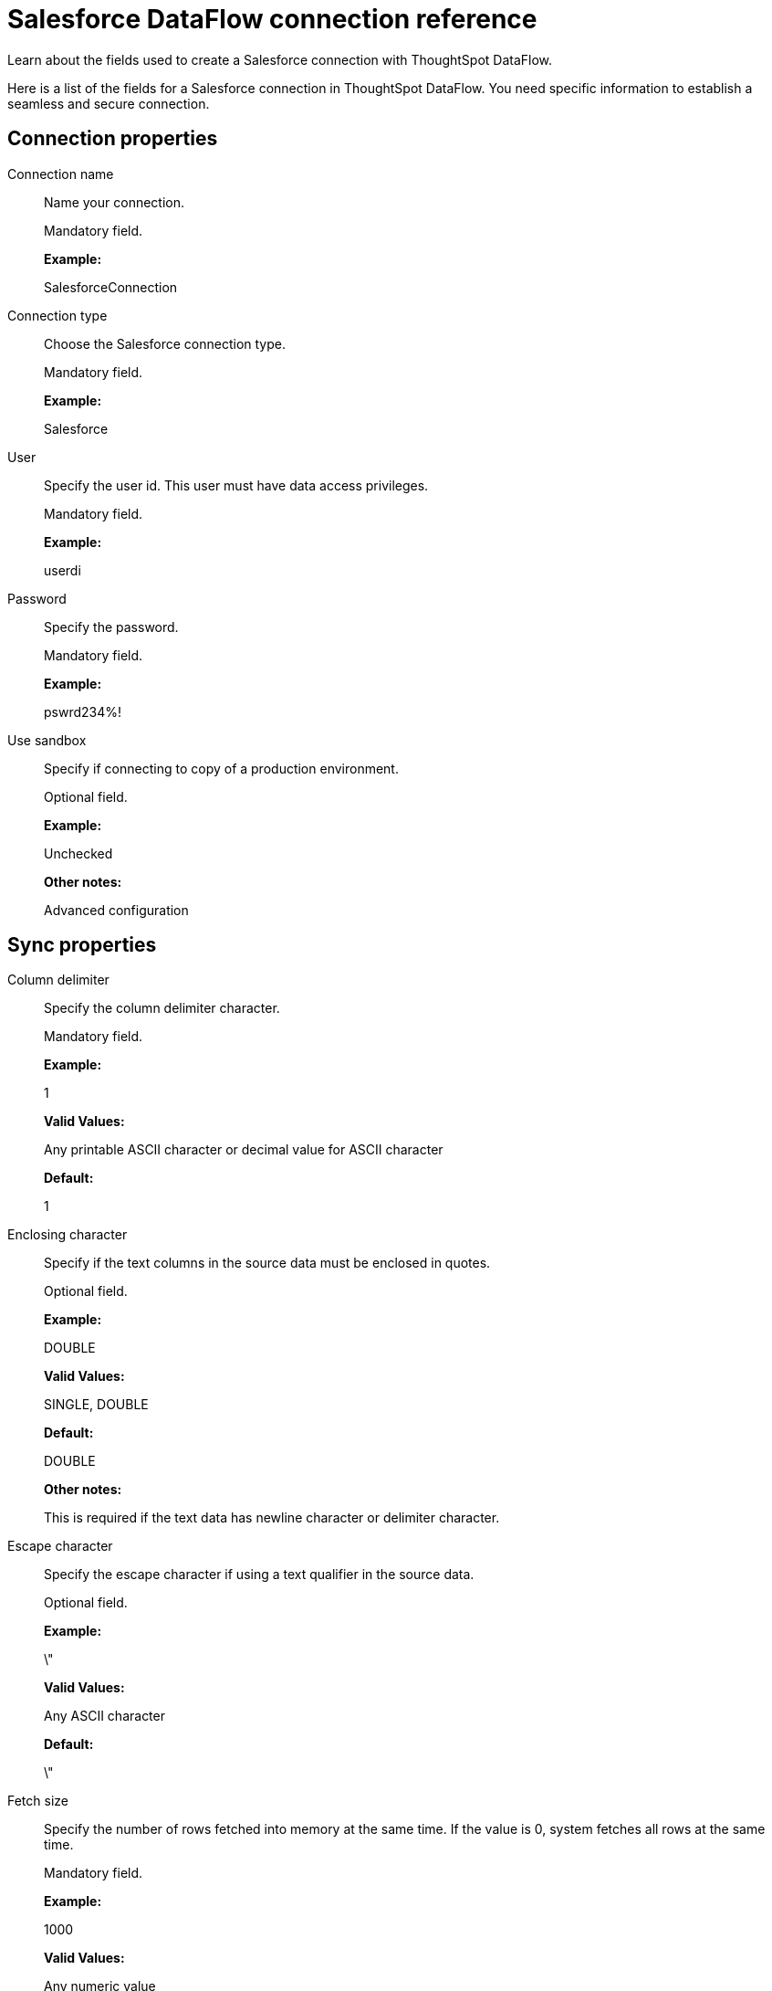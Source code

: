 = Salesforce DataFlow connection reference
:last_updated: 07/03/2020

Learn about the fields used to create a Salesforce connection with ThoughtSpot DataFlow.

Here is a list of the fields for a Salesforce connection in ThoughtSpot DataFlow.
You need specific information to establish a seamless and secure connection.

[#connection-properties]
== Connection properties

[#dataflow-salesforce-conn-connection-name]
Connection name:: Name your connection.
+
Mandatory field.
+
*Example:*
+
SalesforceConnection

[#dataflow-salesforce-conn-connection-type]
Connection type:: Choose the Salesforce connection type.
+
Mandatory field.
+
*Example:*
+
Salesforce

[#dataflow-salesforce-conn-user]
User:: Specify the user id. This user must have data access privileges.
+
Mandatory field.
+
*Example:*
+
userdi

[#dataflow-salesforce-conn-password]
Password:: Specify the password.
+
Mandatory field.
+
*Example:*
+
pswrd234%!

[#dataflow-salesforce-conn-use-sandbox]
Use sandbox:: Specify if connecting to copy of a production environment.
+
Optional field.
+
*Example:*
+
Unchecked
+
*Other notes:*
+
Advanced configuration

[#sync-properties]
== Sync properties

[#dataflow-salesforce-sync-column-delimiter]
Column delimiter:: Specify the column delimiter character.
+
Mandatory field.
+
*Example:*
+
1
+
*Valid Values:*
+
Any printable ASCII character or decimal value for ASCII character
+
*Default:*
+
1

[#dataflow-salesforce-sync-enclosing-character]
Enclosing character:: Specify if the text columns in the source data must be enclosed in quotes.
+
Optional field.
+
*Example:*
+
DOUBLE
+
*Valid Values:*
+
SINGLE, DOUBLE
+
*Default:*
+
DOUBLE
+
*Other notes:*
+
This is required if the text data has newline character or delimiter character.

[#dataflow-salesforce-sync-escape-character]
Escape character:: Specify the escape character if using a text qualifier in the source data.
+
Optional field.
+
*Example:*
+
\"
+
*Valid Values:*
+
Any ASCII character
+
*Default:*
+
\"

[#dataflow-salesforce-sync-fetch-size]
Fetch size:: Specify the number of rows fetched into memory at the same time. If the value is 0, system fetches all rows at the same time.
+
Mandatory field.
+
*Example:*
+
1000
+
*Valid Values:*
+
Any numeric value
+
*Default:*
+
1000

[#dataflow-salesforce-sync-ts-load-options]
TS load options:: Specifies the parameters passed with the `tsload` command, in addition to the commands already included by the application. The format for these parameters is:
+
`--<param_1_name> <optional_param_1_value>`
+
`--<param_2_name> <optional_param_2_value>`
+
Optional field.
+
*Example:*
+
--max_ignored_rows 0
+
*Valid Values:*
+
--user "dbuser" --password "$DIWD" --target_database "ditest" --target_schema "falcon_schema"
+
*Default:*
+
--max_ignored_rows 0

'''
> **Related information**
>
> * xref:dataflow-salesforce-add.adoc[Add a connection]
> * xref:dataflow-salesforce-sync.adoc[Sync data]
